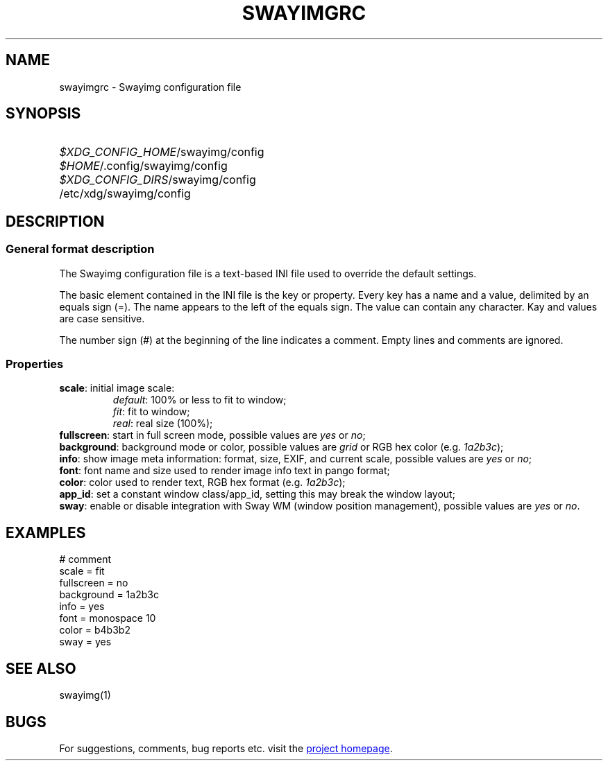 .\" Swayimg configuration file format.
.\" Copyright (C) 2022 Artem Senichev <artemsen@gmail.com>
.TH SWAYIMGRC 5 2022-02-09 swayimg "Swayimg configuration"
.SH NAME
swayimgrc \- Swayimg configuration file
.\" possible file locations
.SH SYNOPSIS
.SY \fI$XDG_CONFIG_HOME\fR/swayimg/config
.SY \fI$HOME\fR/.config/swayimg/config
.SY \fI$XDG_CONFIG_DIRS\fR/swayimg/config
.SY \fR/etc/xdg/swayimg/config
.\" format description
.SH DESCRIPTION
.SS General format description
The Swayimg configuration file is a text-based INI file used to override the
default settings.
.PP
The basic element contained in the INI file is the key or property.
Every key has a name and a value, delimited by an equals sign (=).
The name appears to the left of the equals sign. The value can contain any
character. Kay and values are case sensitive.
.PP
The number sign (#) at the beginning of the line indicates a comment.
Empty lines and comments are ignored.
.SS Properties
.PP
.IP "\fBscale\fR: initial image scale:"
.nf
\fIdefault\fR: 100% or less to fit to window;
\fIfit\fR: fit to window;
\fIreal\fR: real size (100%);
.IP "\fBfullscreen\fR: start in full screen mode, possible values are \fIyes\fR or \fIno\fR;"
.IP "\fBbackground\fR: background mode or color, possible values are \fIgrid\fR or RGB hex color (e.g. \fI1a2b3c\fR);"
.IP "\fBinfo\fR: show image meta information: format, size, EXIF, and current scale, possible values are \fIyes\fR or \fIno\fR;"
.IP "\fBfont\fR: font name and size used to render image info text in pango format;"
.IP "\fBcolor\fR: color used to render text, RGB hex format (e.g. \fI1a2b3c\fR);"
.IP "\fBapp_id\fR: set a constant window class/app_id, setting this may break the window layout;"
.IP "\fBsway\fR: enable or disable integration with Sway WM (window position management), possible values are \fIyes\fR or \fIno\fR."
.\" example file
.SH EXAMPLES
.EX
# comment
scale = fit
fullscreen = no
background = 1a2b3c
info = yes
font = monospace 10
color = b4b3b2
sway = yes
.EE
.\" related man pages
.SH SEE ALSO
swayimg(1)
.\" link to homepage
.SH BUGS
For suggestions, comments, bug reports etc. visit the
.UR https://github.com/artemsen/swayimg
project homepage
.UE .
